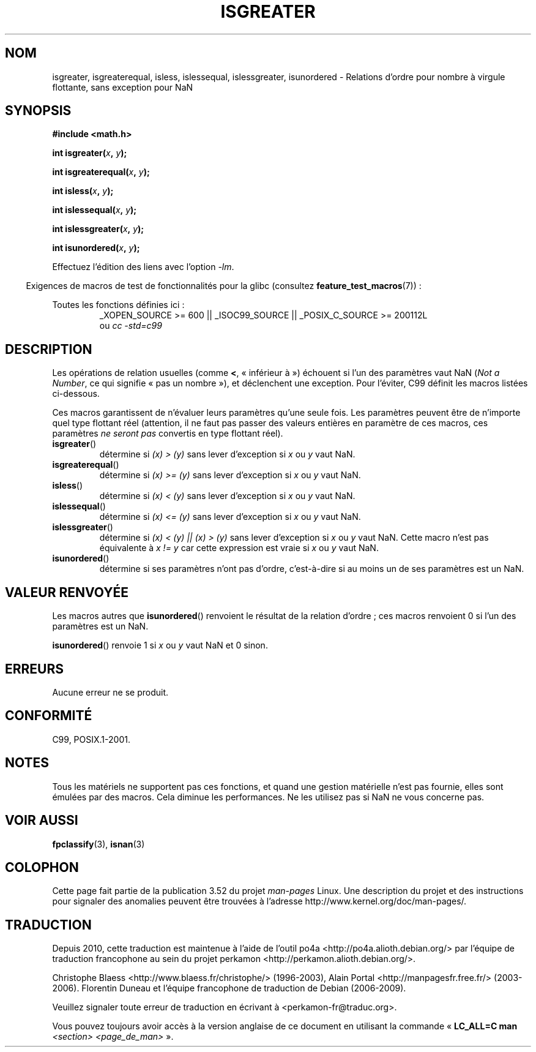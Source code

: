 .\" Copyright 2002 Walter Harms (walter.harms@informatik.uni-oldenburg.de)
.\"
.\" %%%LICENSE_START(GPL_NOVERSION_ONELINE)
.\" Distributed under GPL
.\" %%%LICENSE_END
.\"
.\" 2002-07-27 Walter Harms
.\" this was done with the help of the glibc manual
.\"
.\"*******************************************************************
.\"
.\" This file was generated with po4a. Translate the source file.
.\"
.\"*******************************************************************
.TH ISGREATER 3 "6 mai 2012" "" "Manuel du programmeur Linux"
.SH NOM
isgreater, isgreaterequal, isless, islessequal, islessgreater, isunordered \-
Relations d'ordre pour nombre à virgule flottante, sans exception pour NaN
.SH SYNOPSIS
.nf
\fB#include <math.h>\fP
.sp
\fBint isgreater(\fP\fIx\fP\fB, \fP\fIy\fP\fB);\fP
.sp
\fBint isgreaterequal(\fP\fIx\fP\fB, \fP\fIy\fP\fB);\fP
.sp
\fBint isless(\fP\fIx\fP\fB, \fP\fIy\fP\fB);\fP
.sp
\fBint islessequal(\fP\fIx\fP\fB, \fP\fIy\fP\fB);\fP
.sp
\fBint islessgreater(\fP\fIx\fP\fB, \fP\fIy\fP\fB);\fP
.sp
\fBint isunordered(\fP\fIx\fP\fB, \fP\fIy\fP\fB);\fP
.fi
.sp
Effectuez l'édition des liens avec l'option \fI\-lm\fP.
.sp
.in -4n
Exigences de macros de test de fonctionnalités pour la glibc (consultez
\fBfeature_test_macros\fP(7))\ :
.in
.sp
.ad l
Toutes les fonctions définies ici\ :
.RS
_XOPEN_SOURCE\ >=\ 600 || _ISOC99_SOURCE || _POSIX_C_SOURCE\ >=\ 200112L
.br
ou \fIcc\ \-std=c99\fP
.RE
.ad b
.SH DESCRIPTION
Les opérations de relation usuelles (comme \fB<\fP, «\ inférieur à\ »)
échouent si l'un des paramètres vaut NaN (\fINot a Number\fP, ce qui signifie
«\ pas un nombre\ »), et déclenchent une exception. Pour l'éviter, C99 définit
les macros listées ci\-dessous.

Ces macros garantissent de n'évaluer leurs paramètres qu'une seule fois. Les
paramètres peuvent être de n'importe quel type flottant réel (attention, il
ne faut pas passer des valeurs entières en paramètre de ces macros, ces
paramètres \fIne seront pas\fP convertis en type flottant réel).
.TP 
\fBisgreater\fP()
détermine si \fI(x)\ >\ (y)\fP sans lever d'exception si \fIx\fP ou \fIy\fP vaut
NaN.
.TP 
\fBisgreaterequal\fP()
détermine si \fI(x)\ >=\ (y)\fP sans lever d'exception si \fIx\fP ou \fIy\fP vaut
NaN.
.TP 
\fBisless\fP()
détermine si \fI(x)\ <\ (y)\fP sans lever d'exception si \fIx\fP ou \fIy\fP vaut
NaN.
.TP 
\fBislessequal\fP()
détermine si \fI(x)\ <=\ (y)\fP sans lever d'exception si \fIx\fP ou \fIy\fP vaut
NaN.
.TP 
\fBislessgreater\fP()
détermine si \fI(x)\ < (y) || (x) >\ (y)\fP sans lever d'exception si
\fIx\fP ou \fIy\fP vaut NaN. Cette macro n'est pas équivalente à \fIx\ !=\ y\fP car
cette expression est vraie si \fIx\fP ou \fIy\fP vaut NaN.
.TP 
\fBisunordered\fP()
détermine si ses paramètres n'ont pas d'ordre, c'est\-à\-dire si au moins un
de ses paramètres est un NaN.
.SH "VALEUR RENVOYÉE"
Les macros autres que \fBisunordered\fP() renvoient le résultat de la relation
d'ordre\ ; ces macros renvoient 0 si l'un des paramètres est un NaN.

\fBisunordered\fP() renvoie 1 si \fIx\fP ou \fIy\fP vaut NaN et 0 sinon.
.SH ERREURS
Aucune erreur ne se produit.
.SH CONFORMITÉ
C99, POSIX.1\-2001.
.SH NOTES
Tous les matériels ne supportent pas ces fonctions, et quand une gestion
matérielle n'est pas fournie, elles sont émulées par des macros. Cela
diminue les performances. Ne les utilisez pas si NaN ne vous concerne pas.
.SH "VOIR AUSSI"
\fBfpclassify\fP(3), \fBisnan\fP(3)
.SH COLOPHON
Cette page fait partie de la publication 3.52 du projet \fIman\-pages\fP
Linux. Une description du projet et des instructions pour signaler des
anomalies peuvent être trouvées à l'adresse
\%http://www.kernel.org/doc/man\-pages/.
.SH TRADUCTION
Depuis 2010, cette traduction est maintenue à l'aide de l'outil
po4a <http://po4a.alioth.debian.org/> par l'équipe de
traduction francophone au sein du projet perkamon
<http://perkamon.alioth.debian.org/>.
.PP
Christophe Blaess <http://www.blaess.fr/christophe/> (1996-2003),
Alain Portal <http://manpagesfr.free.fr/> (2003-2006).
Florentin Duneau et l'équipe francophone de traduction de Debian\ (2006-2009).
.PP
Veuillez signaler toute erreur de traduction en écrivant à
<perkamon\-fr@traduc.org>.
.PP
Vous pouvez toujours avoir accès à la version anglaise de ce document en
utilisant la commande
«\ \fBLC_ALL=C\ man\fR \fI<section>\fR\ \fI<page_de_man>\fR\ ».
